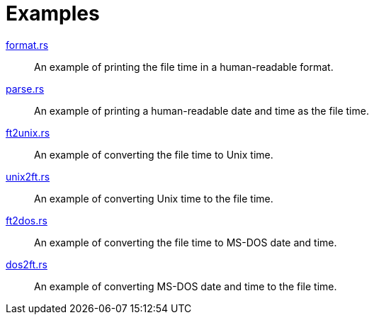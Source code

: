 // SPDX-FileCopyrightText: 2023 Shun Sakai
//
// SPDX-License-Identifier: Apache-2.0 OR MIT

= Examples

link:format.rs[]::

  An example of printing the file time in a human-readable format.

link:parse.rs[]::

  An example of printing a human-readable date and time as the file time.

link:ft2unix.rs[]::

  An example of converting the file time to Unix time.

link:unix2ft.rs[]::

  An example of converting Unix time to the file time.

link:ft2dos.rs[]::

  An example of converting the file time to MS-DOS date and time.

link:dos2ft.rs[]::

  An example of converting MS-DOS date and time to the file time.
